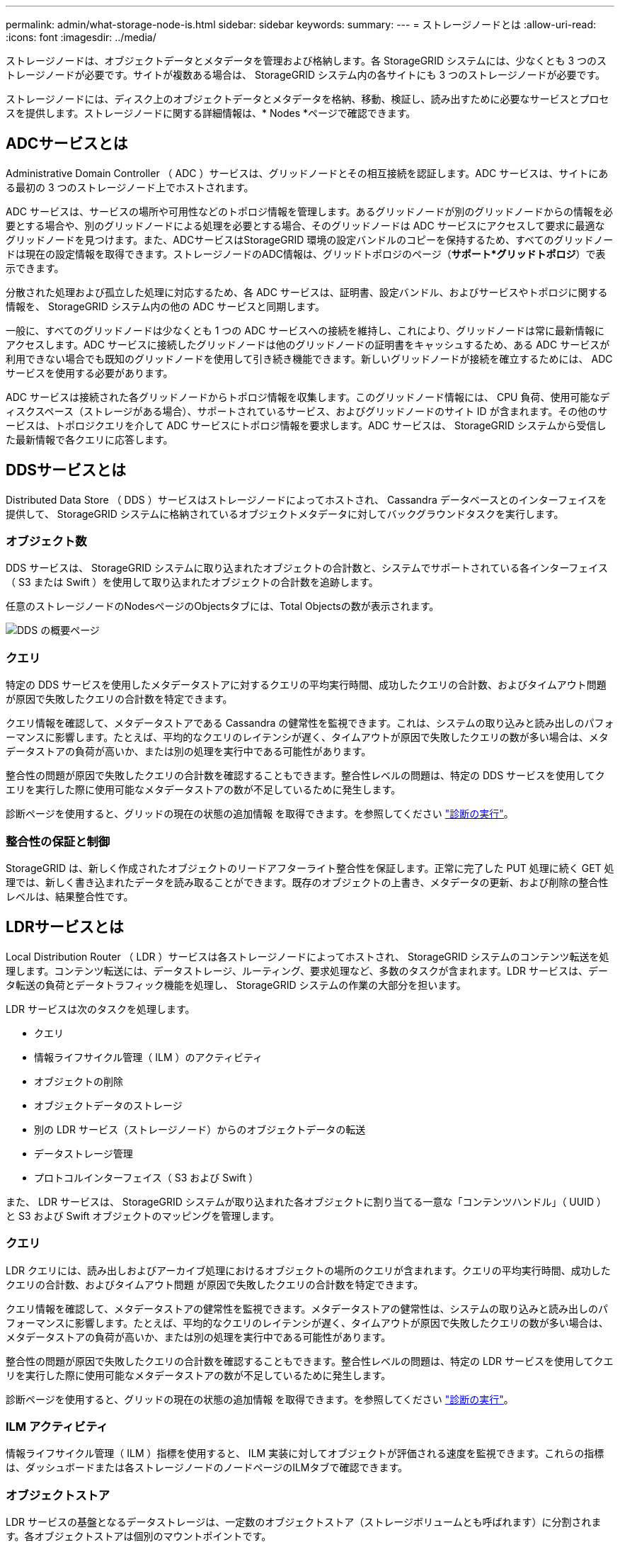 ---
permalink: admin/what-storage-node-is.html 
sidebar: sidebar 
keywords:  
summary:  
---
= ストレージノードとは
:allow-uri-read: 
:icons: font
:imagesdir: ../media/


[role="lead"]
ストレージノードは、オブジェクトデータとメタデータを管理および格納します。各 StorageGRID システムには、少なくとも 3 つのストレージノードが必要です。サイトが複数ある場合は、 StorageGRID システム内の各サイトにも 3 つのストレージノードが必要です。

ストレージノードには、ディスク上のオブジェクトデータとメタデータを格納、移動、検証し、読み出すために必要なサービスとプロセスを提供します。ストレージノードに関する詳細情報は、* Nodes *ページで確認できます。



== ADCサービスとは

Administrative Domain Controller （ ADC ）サービスは、グリッドノードとその相互接続を認証します。ADC サービスは、サイトにある最初の 3 つのストレージノード上でホストされます。

ADC サービスは、サービスの場所や可用性などのトポロジ情報を管理します。あるグリッドノードが別のグリッドノードからの情報を必要とする場合や、別のグリッドノードによる処理を必要とする場合、そのグリッドノードは ADC サービスにアクセスして要求に最適なグリッドノードを見つけます。また、ADCサービスはStorageGRID 環境の設定バンドルのコピーを保持するため、すべてのグリッドノードは現在の設定情報を取得できます。ストレージノードのADC情報は、グリッドトポロジのページ（*サポート*グリッドトポロジ*）で表示できます。

分散された処理および孤立した処理に対応するため、各 ADC サービスは、証明書、設定バンドル、およびサービスやトポロジに関する情報を、 StorageGRID システム内の他の ADC サービスと同期します。

一般に、すべてのグリッドノードは少なくとも 1 つの ADC サービスへの接続を維持し、これにより、グリッドノードは常に最新情報にアクセスします。ADC サービスに接続したグリッドノードは他のグリッドノードの証明書をキャッシュするため、ある ADC サービスが利用できない場合でも既知のグリッドノードを使用して引き続き機能できます。新しいグリッドノードが接続を確立するためには、 ADC サービスを使用する必要があります。

ADC サービスは接続された各グリッドノードからトポロジ情報を収集します。このグリッドノード情報には、 CPU 負荷、使用可能なディスクスペース（ストレージがある場合）、サポートされているサービス、およびグリッドノードのサイト ID が含まれます。その他のサービスは、トポロジクエリを介して ADC サービスにトポロジ情報を要求します。ADC サービスは、 StorageGRID システムから受信した最新情報で各クエリに応答します。



== DDSサービスとは

Distributed Data Store （ DDS ）サービスはストレージノードによってホストされ、 Cassandra データベースとのインターフェイスを提供して、 StorageGRID システムに格納されているオブジェクトメタデータに対してバックグラウンドタスクを実行します。



=== オブジェクト数

DDS サービスは、 StorageGRID システムに取り込まれたオブジェクトの合計数と、システムでサポートされている各インターフェイス（ S3 または Swift ）を使用して取り込まれたオブジェクトの合計数を追跡します。

任意のストレージノードのNodesページのObjectsタブには、Total Objectsの数が表示されます。

image::../media/dds_object_counts_queries.png[DDS の概要ページ]



=== クエリ

特定の DDS サービスを使用したメタデータストアに対するクエリの平均実行時間、成功したクエリの合計数、およびタイムアウト問題 が原因で失敗したクエリの合計数を特定できます。

クエリ情報を確認して、メタデータストアである Cassandra の健常性を監視できます。これは、システムの取り込みと読み出しのパフォーマンスに影響します。たとえば、平均的なクエリのレイテンシが遅く、タイムアウトが原因で失敗したクエリの数が多い場合は、メタデータストアの負荷が高いか、または別の処理を実行中である可能性があります。

整合性の問題が原因で失敗したクエリの合計数を確認することもできます。整合性レベルの問題は、特定の DDS サービスを使用してクエリを実行した際に使用可能なメタデータストアの数が不足しているために発生します。

診断ページを使用すると、グリッドの現在の状態の追加情報 を取得できます。を参照してください link:../monitor/running-diagnostics.html.html["診断の実行"]。



=== 整合性の保証と制御

StorageGRID は、新しく作成されたオブジェクトのリードアフターライト整合性を保証します。正常に完了した PUT 処理に続く GET 処理では、新しく書き込まれたデータを読み取ることができます。既存のオブジェクトの上書き、メタデータの更新、および削除の整合性レベルは、結果整合性です。



== LDRサービスとは

Local Distribution Router （ LDR ）サービスは各ストレージノードによってホストされ、 StorageGRID システムのコンテンツ転送を処理します。コンテンツ転送には、データストレージ、ルーティング、要求処理など、多数のタスクが含まれます。LDR サービスは、データ転送の負荷とデータトラフィック機能を処理し、 StorageGRID システムの作業の大部分を担います。

LDR サービスは次のタスクを処理します。

* クエリ
* 情報ライフサイクル管理（ ILM ）のアクティビティ
* オブジェクトの削除
* オブジェクトデータのストレージ
* 別の LDR サービス（ストレージノード）からのオブジェクトデータの転送
* データストレージ管理
* プロトコルインターフェイス（ S3 および Swift ）


また、 LDR サービスは、 StorageGRID システムが取り込まれた各オブジェクトに割り当てる一意な「コンテンツハンドル」（ UUID ）と S3 および Swift オブジェクトのマッピングを管理します。



=== クエリ

LDR クエリには、読み出しおよびアーカイブ処理におけるオブジェクトの場所のクエリが含まれます。クエリの平均実行時間、成功したクエリの合計数、およびタイムアウト問題 が原因で失敗したクエリの合計数を特定できます。

クエリ情報を確認して、メタデータストアの健常性を監視できます。メタデータストアの健常性は、システムの取り込みと読み出しのパフォーマンスに影響します。たとえば、平均的なクエリのレイテンシが遅く、タイムアウトが原因で失敗したクエリの数が多い場合は、メタデータストアの負荷が高いか、または別の処理を実行中である可能性があります。

整合性の問題が原因で失敗したクエリの合計数を確認することもできます。整合性レベルの問題は、特定の LDR サービスを使用してクエリを実行した際に使用可能なメタデータストアの数が不足しているために発生します。

診断ページを使用すると、グリッドの現在の状態の追加情報 を取得できます。を参照してください link:../monitor/running-diagnostics.html.html["診断の実行"]。



=== ILM アクティビティ

情報ライフサイクル管理（ ILM ）指標を使用すると、 ILM 実装に対してオブジェクトが評価される速度を監視できます。これらの指標は、ダッシュボードまたは各ストレージノードのノードページのILMタブで確認できます。



=== オブジェクトストア

LDR サービスの基盤となるデータストレージは、一定数のオブジェクトストア（ストレージボリュームとも呼ばれます）に分割されます。各オブジェクトストアは個別のマウントポイントです。

ストレージノードのオブジェクトストアは、ノードページのストレージタブで確認できます。

image::../media/object_stores.png[オブジェクトストア]

ストレージノード内のオブジェクトストアは、ボリューム ID と呼ばれる 0000 ~ 002F の 16 進数で識別されます。最初のオブジェクトストア（ボリューム 0 ）では、 Cassandra データベースのオブジェクトメタデータ用にスペースがリザーブされます。このボリュームの残りのスペースはオブジェクトデータに使用されます。他のすべてのオブジェクトストアはオブジェクトデータ専用です。オブジェクトデータにはレプリケートコピーとイレイジャーコーディングフラグメントがあります。

レプリケートコピーのスペース使用量を均等にするために、特定のオブジェクトのオブジェクトデータは、使用可能なストレージスペースに基づいて 1 つのオブジェクトストアに格納されます。1 つ以上のオブジェクトストアの容量を使い果たした場合は、ストレージノード上の容量がなくなるまで、残りのオブジェクトストアが引き続きオブジェクトを格納します。



=== メタデータの保護

オブジェクトメタデータは、オブジェクトの変更時刻や格納場所など、オブジェクトに関連する情報またはオブジェクトの概要 です。StorageGRID は Cassandra データベースにオブジェクトメタデータを格納します。 Cassandra データベースは LDR サービスと連携します。

冗長性を確保してオブジェクトメタデータを損失から保護するために、各サイトでオブジェクトメタデータのコピーが 3 つ保持されます。各サイトのすべてのストレージノードに均等にコピーが分散されます。このレプリケーションは設定できず、自動的に実行されます。

link:managing-object-metadata-storage.html["オブジェクトメタデータストレージの管理"]
